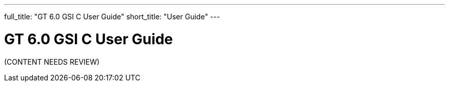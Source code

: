 ---
full_title: "GT 6.0 GSI C User Guide"
short_title: "User Guide"
---

= GT 6.0 GSI C User Guide

[red]#(CONTENT NEEDS REVIEW)#